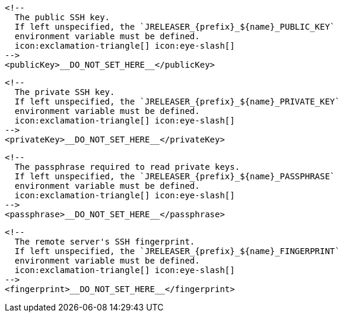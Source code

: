         <!--
          The public SSH key.
          If left unspecified, the `JRELEASER_{prefix}_${name}_PUBLIC_KEY`
          environment variable must be defined.
          icon:exclamation-triangle[] icon:eye-slash[]
        -->
        <publicKey>__DO_NOT_SET_HERE__</publicKey>

        <!--
          The private SSH key.
          If left unspecified, the `JRELEASER_{prefix}_${name}_PRIVATE_KEY`
          environment variable must be defined.
          icon:exclamation-triangle[] icon:eye-slash[]
        -->
        <privateKey>__DO_NOT_SET_HERE__</privateKey>

        <!--
          The passphrase required to read private keys.
          If left unspecified, the `JRELEASER_{prefix}_${name}_PASSPHRASE`
          environment variable must be defined.
          icon:exclamation-triangle[] icon:eye-slash[]
        -->
        <passphrase>__DO_NOT_SET_HERE__</passphrase>

        <!--
          The remote server's SSH fingerprint.
          If left unspecified, the `JRELEASER_{prefix}_${name}_FINGERPRINT`
          environment variable must be defined.
          icon:exclamation-triangle[] icon:eye-slash[]
        -->
        <fingerprint>__DO_NOT_SET_HERE__</fingerprint>